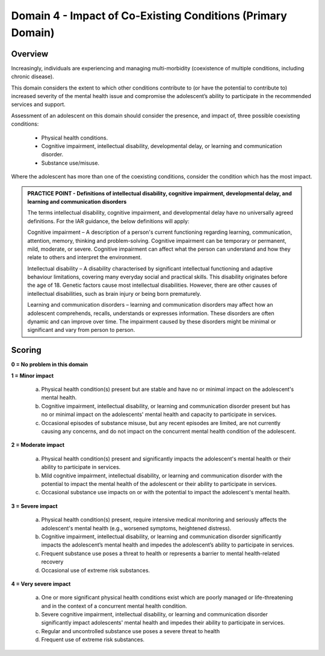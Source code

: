 Domain 4 - Impact of Co-Existing Conditions (Primary Domain)
=============================================================


Overview
---------

Increasingly, individuals are experiencing and managing multi-morbidity (coexistence of multiple conditions, including chronic disease). 

This domain considers the extent to which other conditions contribute to (or have the potential to contribute to) increased severity of the mental health issue and compromise the adolescent’s ability to participate in the recommended services and support. 

Assessment of an adolescent on this domain should consider the presence, and impact of, three possible coexisting conditions:

   * Physical health conditions.
   * Cognitive impairment, intellectual disability, developmental delay, or learning and communication disorder.
   * Substance use/misuse.

Where the adolescent has more than one of the coexisting conditions, consider the condition which has the most impact.

.. admonition:: PRACTICE POINT - Definitions of intellectual disability, cognitive impairment, developmental delay, and learning and communication disorders
     
   The terms intellectual disability, cognitive impairment, and developmental delay have no universally agreed definitions. For the IAR guidance, the below definitions will apply:
   
   Cognitive impairment – A description of a person's current functioning regarding learning, communication, attention, memory, thinking and problem-solving. Cognitive impairment can be temporary or permanent, mild, moderate, or severe. Cognitive impairment can affect what the person can understand and how they relate to others and interpret the environment. 
   
   Intellectual disability – A disability characterised by significant intellectual functioning and adaptive behaviour limitations, covering many everyday social and practical skills. This disability originates before the age of 18. Genetic factors cause most intellectual disabilities. However, there are other causes of intellectual disabilities, such as brain injury or being born prematurely. 
   
   Learning and communication disorders – learning and communication disorders may affect how an adolescent comprehends, recalls, understands or expresses information. These disorders are often dynamic and can improve over time. The impairment caused by these disorders might be minimal or significant and vary from person to person.



Scoring
---------

**0 = No problem in this domain**

**1 = Minor impact**

   a.	Physical health condition(s) present but are stable and have no or minimal impact on the adolescent's mental health.

   b.	Cognitive impairment, intellectual disability, or learning and communication disorder present but has no or minimal impact on the adolescents' mental health and capacity to participate in services.

   c.	Occasional episodes of substance misuse, but any recent episodes are limited, are not currently causing any concerns, and do not impact on the concurrent mental health condition of the adolescent.

**2 = Moderate impact**

   a.	Physical health condition(s) present and significantly impacts the adolescent's mental health or their ability to participate in services.

   b.	Mild cognitive impairment, intellectual disability, or learning and communication disorder with the potential to impact the mental health of the adolescent or their ability to participate in services. 

   c.	Occasional substance use impacts on or with the potential to impact the adolescent's mental health. 

**3 = Severe impact**

   a.	Physical health condition(s) present, require intensive medical monitoring and seriously affects the adolescent's mental health (e.g., worsened symptoms, heightened distress).

   b.	Cognitive impairment, intellectual disability, or learning and communication disorder significantly impacts the adolescent’s mental health and impedes the adolescent’s ability to participate in services.

   c.	Frequent substance use poses a threat to health or represents a barrier to mental health-related recovery

   d.	Occasional use of extreme risk substances. 

**4 = Very severe impact**

   a.	One or more significant physical health conditions exist which are poorly managed or life-threatening and in the context of a concurrent mental health condition.

   b.	Severe cognitive impairment, intellectual disability, or learning and communication disorder significantly impact adolescents' mental health and impedes their ability to participate in services.

   c.	Regular and uncontrolled substance use poses a severe threat to health

   d.	Frequent use of extreme risk substances. 
